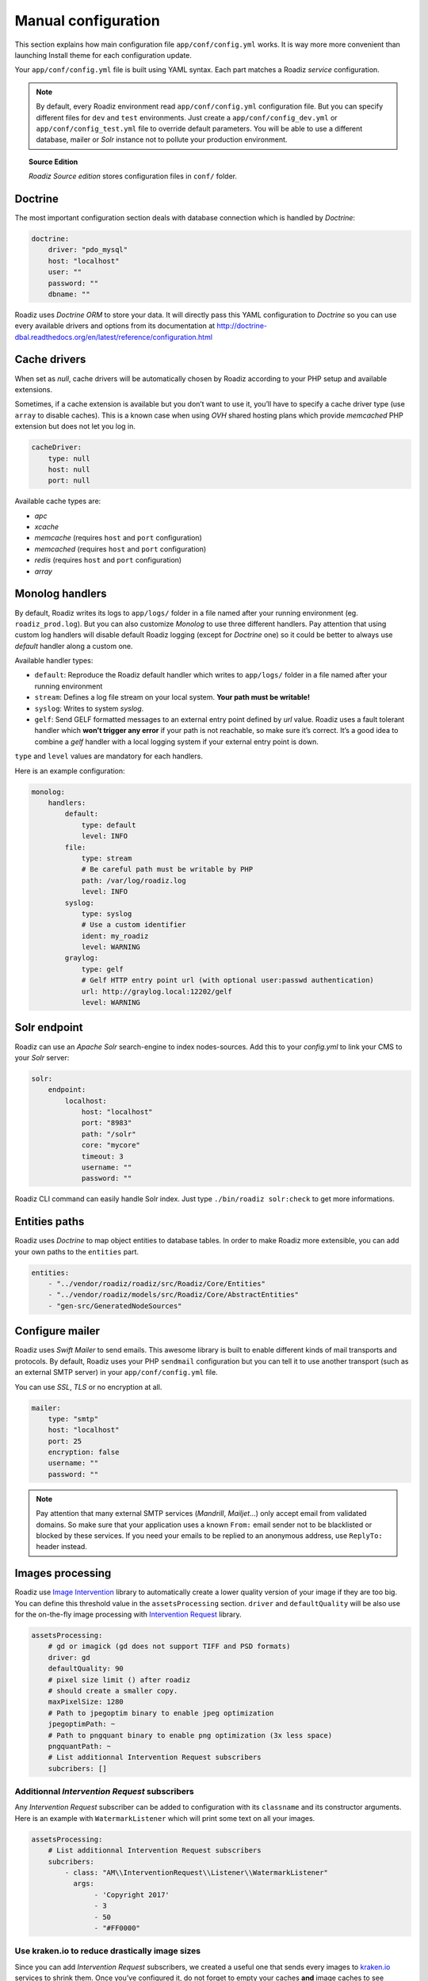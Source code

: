 .. _manual_config:

Manual configuration
====================

This section explains how main configuration file ``app/conf/config.yml`` works.
It is way more more convenient than launching Install theme for each configuration update.

Your ``app/conf/config.yml`` file is built using YAML syntax. Each part matches a Roadiz *service* configuration.

.. note::
    By default, every Roadiz environment read ``app/conf/config.yml`` configuration file. But you can specify different
    files for ``dev`` and ``test`` environments. Just create a ``app/conf/config_dev.yml`` or ``app/conf/config_test.yml`` file
    to override default parameters. You will be able to use a different database, mailer or *Solr* instance not to pollute your production environment.

.. topic:: Source Edition

    *Roadiz Source edition* stores configuration files in ``conf/`` folder.

Doctrine
--------

The most important configuration section deals with database connection which is handled by *Doctrine*:

.. code-block:: yaml

    doctrine:
        driver: "pdo_mysql"
        host: "localhost"
        user: ""
        password: ""
        dbname: ""

Roadiz uses *Doctrine ORM* to store your data. It will directly pass this YAML configuration to *Doctrine* so
you can use every available drivers and options from its documentation at
http://doctrine-dbal.readthedocs.org/en/latest/reference/configuration.html

Cache drivers
-------------

When set as *null*, cache drivers will be automatically chosen by Roadiz according to
your PHP setup and available extensions.

Sometimes, if a cache extension is available but you don’t want to use it, you’ll
have to specify a cache driver type (use ``array`` to disable caches). This is a known case
when using *OVH* shared hosting plans which provide *memcached* PHP extension but does not let you log in.

.. code-block:: yaml

    cacheDriver:
        type: null
        host: null
        port: null

Available cache types are:

- *apc*
- *xcache*
- *memcache* (requires ``host`` and ``port`` configuration)
- *memcached* (requires ``host`` and ``port`` configuration)
- *redis* (requires ``host`` and ``port`` configuration)
- *array*

.. _monolog_handlers:

Monolog handlers
----------------

By default, Roadiz writes its logs to ``app/logs/`` folder in a file named after your running environment (eg. ``roadiz_prod.log``).
But you can also customize *Monolog* to use three different handlers. Pay attention that using custom log handlers will
disable default Roadiz logging (except for *Doctrine* one) so it could be better to always use *default* handler along
a custom one.

Available handler types:

- ``default``: Reproduce the Roadiz default handler which writes to ``app/logs/`` folder in a file named after your running environment
- ``stream``: Defines a log file stream on your local system. **Your path must be writable!**
- ``syslog``: Writes to system *syslog*.
- ``gelf``: Send GELF formatted messages to an external entry point defined by *url* value. Roadiz uses a fault tolerant handler which **won’t trigger any error** if your path is not reachable, so make sure it’s correct. It’s a good idea to combine a *gelf* handler with a local logging system if your external entry point is down.

``type`` and ``level`` values are mandatory for each handlers.

Here is an example configuration:

.. code-block:: yaml

    monolog:
        handlers:
            default:
                type: default
                level: INFO
            file:
                type: stream
                # Be careful path must be writable by PHP
                path: /var/log/roadiz.log
                level: INFO
            syslog:
                type: syslog
                # Use a custom identifier
                ident: my_roadiz
                level: WARNING
            graylog:
                type: gelf
                # Gelf HTTP entry point url (with optional user:passwd authentication)
                url: http://graylog.local:12202/gelf
                level: WARNING


.. _solr_endpoint:

Solr endpoint
-------------

Roadiz can use an *Apache Solr* search-engine to index nodes-sources.
Add this to your `config.yml` to link your CMS to your *Solr* server:

.. code-block:: yaml

    solr:
        endpoint:
            localhost:
                host: "localhost"
                port: "8983"
                path: "/solr"
                core: "mycore"
                timeout: 3
                username: ""
                password: ""

Roadiz CLI command can easily handle Solr index. Just type ``./bin/roadiz solr:check`` to get
more informations.


Entities paths
--------------

Roadiz uses *Doctrine* to map object entities to database tables.
In order to make Roadiz more extensible, you can add your own paths to the ``entities`` part.

.. code-block:: yaml

    entities:
        - "../vendor/roadiz/roadiz/src/Roadiz/Core/Entities"
        - "../vendor/roadiz/models/src/Roadiz/Core/AbstractEntities"
        - "gen-src/GeneratedNodeSources"


Configure mailer
----------------

Roadiz uses *Swift Mailer* to send emails. This awesome library is built to enable different
kinds of mail transports and protocols. By default, Roadiz uses your PHP ``sendmail`` configuration
but you can tell it to use another transport (such as an external SMTP server) in your ``app/conf/config.yml`` file.

You can use *SSL*, *TLS* or no encryption at all.

.. code-block:: yaml

    mailer:
        type: "smtp"
        host: "localhost"
        port: 25
        encryption: false
        username: ""
        password: ""

.. note::
    Pay attention that many external SMTP services (*Mandrill*, *Mailjet*…) only accept email from validated domains.
    So make sure that your application uses a known ``From:`` email sender not to be blacklisted or blocked
    by these services.
    If you need your emails to be replied to an anonymous address, use ``ReplyTo:`` header instead.

Images processing
-----------------

Roadiz use `Image Intervention <http://image.intervention.io/>`_ library to automatically create a lower quality
version of your image if they are too big. You can define this threshold value
in the ``assetsProcessing`` section. ``driver`` and ``defaultQuality`` will be also
use for the on-the-fly image processing with `Intervention Request <https://github.com/ambroisemaupate/intervention-request>`_ library.

.. code-block:: yaml

    assetsProcessing:
        # gd or imagick (gd does not support TIFF and PSD formats)
        driver: gd
        defaultQuality: 90
        # pixel size limit () after roadiz
        # should create a smaller copy.
        maxPixelSize: 1280
        # Path to jpegoptim binary to enable jpeg optimization
        jpegoptimPath: ~
        # Path to pngquant binary to enable png optimization (3x less space)
        pngquantPath: ~
        # List additionnal Intervention Request subscribers
        subcribers: []

Additionnal *Intervention Request* subscribers
^^^^^^^^^^^^^^^^^^^^^^^^^^^^^^^^^^^^^^^^^^^^^^

Any *Intervention Request* subscriber can be added to configuration with its ``classname``
and its constructor arguments. Here is an example with ``WatermarkListener`` which will
print some text on all your images.

.. code-block:: yaml

    assetsProcessing:
        # List additionnal Intervention Request subscribers
        subcribers:
            - class: "AM\\InterventionRequest\\Listener\\WatermarkListener"
              args:
                   - 'Copyright 2017'
                   - 3
                   - 50
                   - "#FF0000"

Use kraken.io to reduce drastically image sizes
^^^^^^^^^^^^^^^^^^^^^^^^^^^^^^^^^^^^^^^^^^^^^^^

Since you can add *Intervention Request* subscribers, we created a useful one that sends
every images to `kraken.io <https://kraken.io/>`_ services to shrink them. Once you’ve configured it,
do not forget to empty your caches **and** image caches to see changes.

.. code-block:: yaml

    assetsProcessing:
        # List additionnal Intervention Request subscribers
        subcribers:
            - class: "AM\\InterventionRequest\\Listener\\KrakenListener"
              args:
                   - "your-api-key"
                   - "your-api-secret"
                   - true

.. warning::

    Take note that each generated image is sent to *kraken.io* servers. It can generate some overhead
    time on the first time you request an image.

Console command
---------------

Roadiz can be executed as a simple CLI tool using your SSH connection. This is useful to
handle basic administration tasks with no need of backoffice administration.

.. code-block:: console

    ./bin/roadiz

If your system is not configured to have *php* located in ``/usr/bin/php`` use it this way:

.. code-block:: console

    php ./bin/roadiz

Default command with no arguments will show you the available commands list. Each command has its
own parameters. You can use the argument ``--help`` to get more informations about each tool:

.. code-block:: console

    ./bin/roadiz install --help


We even made *Doctrine* CLI tools directly available from Roadiz Console. Be careful, these are powerful
commands which can alter your database and make you lose precious data. Especially when you will need to update
your database schema after a Theme or a Core update. **Always make a database back-up before any Doctrine operation**.

Additional commands
-------------------

If you are developing your own theme, you might need to create some custom CLI commands. Roadiz can handle
additional commands if you add them in your ``app/conf/config.yml`` as you would do for any additional *entities*.
Make sure that every additional commands extend ``Symfony\Component\Console\Command\Command`` class.

.. code-block:: yaml

    additionalCommands:
        - \Themes\DefaultTheme\Commands\DefaultThemeCommand
